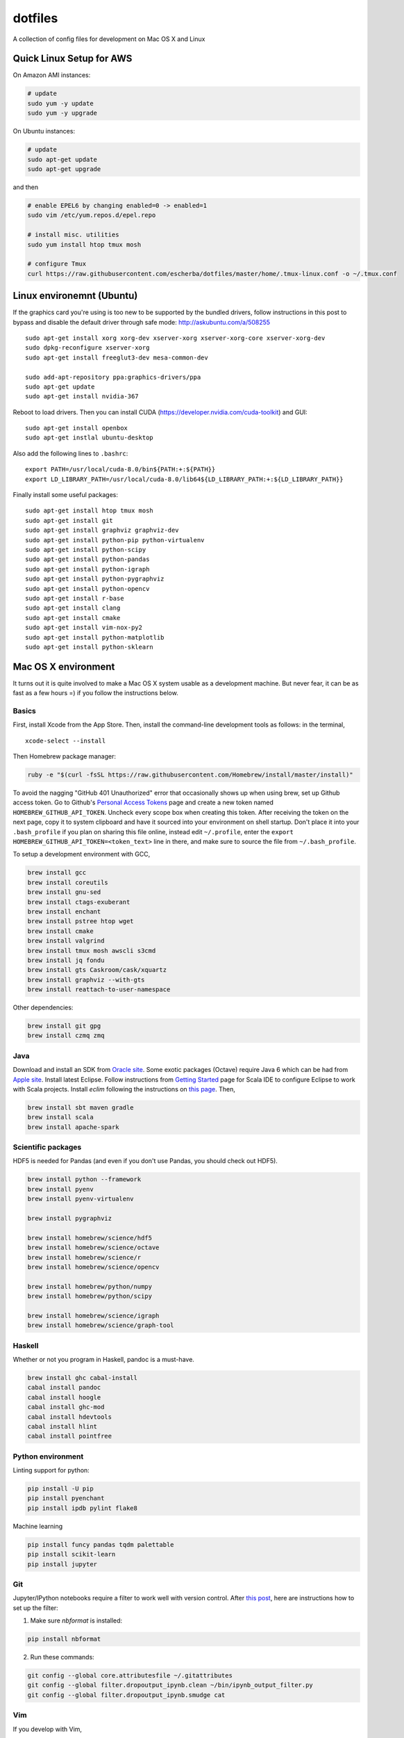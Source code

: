 dotfiles
========

A collection of config files for development on Mac OS X and Linux

Quick Linux Setup for AWS
-------------------------

On Amazon AMI instances:

.. code-block:: bash

    # update
    sudo yum -y update
    sudo yum -y upgrade

On Ubuntu instances:

.. code-block:: bash

    # update
    sudo apt-get update
    sudo apt-get upgrade

and then

.. code-block:: bash

    # enable EPEL6 by changing enabled=0 -> enabled=1
    sudo vim /etc/yum.repos.d/epel.repo

    # install misc. utilities
    sudo yum install htop tmux mosh

    # configure Tmux
    curl https://raw.githubusercontent.com/escherba/dotfiles/master/home/.tmux-linux.conf -o ~/.tmux.conf


Linux environemnt (Ubuntu)
--------------------------

If the graphics card you're using is too new to be supported by the bundled drivers, follow instructions in this post to bypass and disable the default driver through safe mode: http://askubuntu.com/a/508255

::

    sudo apt-get install xorg xorg-dev xserver-xorg xserver-xorg-core xserver-xorg-dev
    sudo dpkg-reconfigure xserver-xorg
    sudo apt-get install freeglut3-dev mesa-common-dev

    sudo add-apt-repository ppa:graphics-drivers/ppa
    sudo apt-get update
    sudo apt-get install nvidia-367

Reboot to load drivers.  Then you can install CUDA (https://developer.nvidia.com/cuda-toolkit) and GUI:

::

    sudo apt-get install openbox
    sudo apt-get instlal ubuntu-desktop

Also add the following lines to ``.bashrc``:

::

    export PATH=/usr/local/cuda-8.0/bin${PATH:+:${PATH}}
    export LD_LIBRARY_PATH=/usr/local/cuda-8.0/lib64${LD_LIBRARY_PATH:+:${LD_LIBRARY_PATH}}

Finally install some useful packages:

::

   sudo apt-get install htop tmux mosh
   sudo apt-get install git
   sudo apt-get install graphviz graphviz-dev
   sudo apt-get install python-pip python-virtualenv
   sudo apt-get install python-scipy
   sudo apt-get install python-pandas
   sudo apt-get install python-igraph
   sudo apt-get install python-pygraphviz
   sudo apt-get install python-opencv
   sudo apt-get install r-base
   sudo apt-get install clang
   sudo apt-get install cmake
   sudo apt-get install vim-nox-py2
   sudo apt-get install python-matplotlib
   sudo apt-get install python-sklearn


Mac OS X environment
--------------------

It turns out it is quite involved to make a Mac OS X system usable as a
development machine. But never fear, it can be as fast as a few hours =)
if you follow the instructions below.

Basics
~~~~~~

First, install Xcode from the App Store. Then, install the
command-line development tools as follows: in the terminal,

::

    xcode-select --install

Then Homebrew package manager:

.. code-block:: bash

    ruby -e "$(curl -fsSL https://raw.githubusercontent.com/Homebrew/install/master/install)"

To avoid the nagging "GitHub 401 Unauthorized" error that occasionally
shows up when using brew, set up Github access token. Go to Github's
`Personal Access Tokens <http://github.com/settings/tokens>`__ page and
create a new token named ``HOMEBREW_GITHUB_API_TOKEN``. Uncheck every
scope box when creating this token. After receiving the token on the
next page, copy it to system clipboard and have it sourced into your
environment on shell startup. Don't place it into your ``.bash_profile``
if you plan on sharing this file online, instead edit ``~/.profile``,
enter the ``export HOMEBREW_GITHUB_API_TOKEN=<token_text>`` line in
there, and make sure to source the file from ``~/.bash_profile``.

To setup a development environment with GCC,

.. code-block:: bash

    brew install gcc
    brew install coreutils
    brew install gnu-sed
    brew install ctags-exuberant
    brew install enchant
    brew install pstree htop wget
    brew install cmake
    brew install valgrind
    brew install tmux mosh awscli s3cmd
    brew install jq fondu
    brew install gts Caskroom/cask/xquartz
    brew install graphviz --with-gts
    brew install reattach-to-user-namespace

Other dependencies:

.. code-block:: bash

    brew install git gpg
    brew install czmq zmq

Java
~~~~

Download and install an SDK from `Oracle site <http://www.oracle.com/technetwork/java/javase/downloads/index.html>`_. Some exotic packages (Octave) require Java 6 which can be had from `Apple site <https://support.apple.com/kb/DL1572>`_. Install latest Eclipse. Follow instructions from `Getting Started <http://scala-ide.org/docs/user/gettingstarted.html>`_ page for Scala IDE to configure Eclipse to work with Scala projects. Install `eclim` following the instructions on `this page <http://eclim.org/install.html>`_. Then,


.. code-block:: bash

    brew install sbt maven gradle
    brew install scala
    brew install apache-spark


Scientific packages
~~~~~~~~~~~~~~~~~~~

HDF5 is needed for Pandas (and even if you don't use Pandas, you should
check out HDF5).

.. code-block:: bash

    brew install python --framework
    brew install pyenv
    brew install pyenv-virtualenv

    brew install pygraphviz

    brew install homebrew/science/hdf5
    brew install homebrew/science/octave
    brew install homebrew/science/r
    brew install homebrew/science/opencv

    brew install homebrew/python/numpy
    brew install homebrew/python/scipy

    brew install homebrew/science/igraph
    brew install homebrew/science/graph-tool

Haskell
~~~~~~~

Whether or not you program in Haskell, pandoc is a must-have.

.. code-block:: bash

    brew install ghc cabal-install
    cabal install pandoc
    cabal install hoogle
    cabal install ghc-mod
    cabal install hdevtools
    cabal install hlint
    cabal install pointfree

Python environment
~~~~~~~~~~~~~~~~~~

Linting support for python:

.. code-block:: bash

    pip install -U pip
    pip install pyenchant
    pip install ipdb pylint flake8

Machine learning

.. code-block:: bash

    pip install funcy pandas tqdm palettable
    pip install scikit-learn
    pip install jupyter


Git
~~~

Jupyter/IPython notebooks require a filter to work well with version control. After `this post <http://stackoverflow.com/a/20844506/597371>`_, here are instructions how to set up the filter:

1. Make sure `nbformat` is installed:

.. code-block:: bash

    pip install nbformat

2. Run these commands:

.. code-block:: bash

    git config --global core.attributesfile ~/.gitattributes
    git config --global filter.dropoutput_ipynb.clean ~/bin/ipynb_output_filter.py
    git config --global filter.dropoutput_ipynb.smudge cat

Vim
~~~

If you develop with Vim,

.. code-block:: bash

    brew install macvim --with-python --with-override-system-vim

Install Vim-Plug plug-in manager for Vim

.. code-block:: bash

    curl -fLo ~/.vim/autoload/plug.vim --create-dirs \
        https://raw.githubusercontent.com/junegunn/vim-plug/master/plug.vim

Then copy the included ``.vimrc`` into your home directory, open Vim and
execute `:PlugInstall`.
The YouCompleteMe plugin should be set up automatically via a post-install hook,
but if it isn't,

.. code-block:: bash

    cd ~/.vim/bundle/YouCompleteMe
    git submodule update --init --recursive
    python install.py --clang-completer

For more information on YouCompleteMe installation specifics, see `this README section <https://github.com/Valloric/YouCompleteMe#mac-os-x>`__.

Emacs
~~~~~

If you develop with Emacs, well, too bad :(
